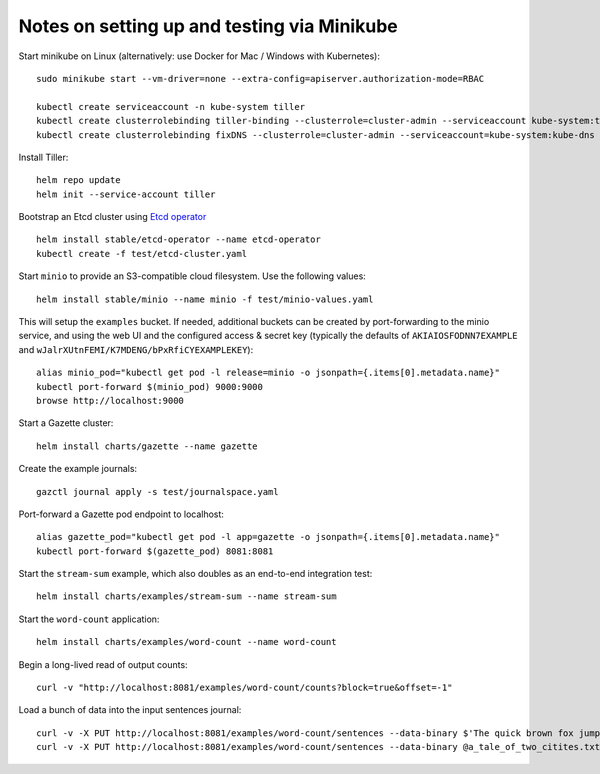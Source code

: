 Notes on setting up and testing via Minikube
============================================


Start minikube on Linux (alternatively: use Docker for Mac / Windows with Kubernetes)::

  sudo minikube start --vm-driver=none --extra-config=apiserver.authorization-mode=RBAC

  kubectl create serviceaccount -n kube-system tiller
  kubectl create clusterrolebinding tiller-binding --clusterrole=cluster-admin --serviceaccount kube-system:tiller
  kubectl create clusterrolebinding fixDNS --clusterrole=cluster-admin --serviceaccount=kube-system:kube-dns

Install Tiller::

  helm repo update
  helm init --service-account tiller

Bootstrap an Etcd cluster using `Etcd operator <https://coreos.com/blog/introducing-the-etcd-operator.html)>`_ ::

  helm install stable/etcd-operator --name etcd-operator
  kubectl create -f test/etcd-cluster.yaml

Start ``minio`` to provide an S3-compatible cloud filesystem. Use the following values::

  helm install stable/minio --name minio -f test/minio-values.yaml

This will setup the ``examples`` bucket. If needed, additional buckets can be created
by port-forwarding to the minio service, and using the web UI and the configured
access & secret key (typically the defaults of ``AKIAIOSFODNN7EXAMPLE`` and
``wJalrXUtnFEMI/K7MDENG/bPxRfiCYEXAMPLEKEY``)::

  alias minio_pod="kubectl get pod -l release=minio -o jsonpath={.items[0].metadata.name}"
  kubectl port-forward $(minio_pod) 9000:9000
  browse http://localhost:9000

Start a Gazette cluster::

  helm install charts/gazette --name gazette

Create the example journals::

  gazctl journal apply -s test/journalspace.yaml

Port-forward a Gazette pod endpoint to localhost::

  alias gazette_pod="kubectl get pod -l app=gazette -o jsonpath={.items[0].metadata.name}"
  kubectl port-forward $(gazette_pod) 8081:8081

Start the ``stream-sum`` example, which also doubles as an end-to-end integration test::

  helm install charts/examples/stream-sum --name stream-sum

Start the ``word-count`` application::

  helm install charts/examples/word-count --name word-count

Begin a long-lived read of output counts::

  curl -v "http://localhost:8081/examples/word-count/counts?block=true&offset=-1"

Load a bunch of data into the input sentences journal::

  curl -v -X PUT http://localhost:8081/examples/word-count/sentences --data-binary $'The quick brown fox jumps over the lazy dog.\n'
  curl -v -X PUT http://localhost:8081/examples/word-count/sentences --data-binary @a_tale_of_two_citites.txt

